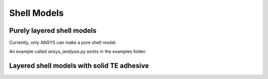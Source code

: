 Shell Models
==============



Purely layered shell models
----------------------------

Currently, only ANSYS can make a pure shell model.

An example called `ansys_analysis.py` exists in the examples folder.

Layered shell models with solid TE adhesive
--------------------------------------------